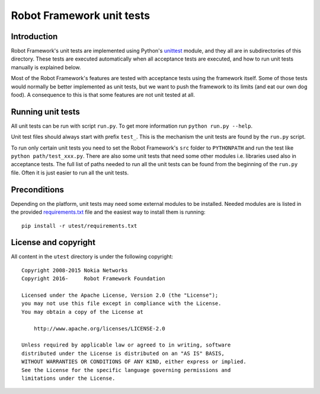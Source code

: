 Robot Framework unit tests
==========================

Introduction
------------

Robot Framework's unit tests are implemented using Python's `unittest
<https://docs.python.org/library/unittest.html>`__ module, and they
all are in subdirectories of this directory. These tests are executed
automatically when all acceptance tests are executed, and how to run
unit tests manually is explained below.

Most of the Robot Framework's features are tested with acceptance tests
using the framework itself. Some of those tests would normally be
better implemented as unit tests, but we want to push the framework to
its limits (and eat our own dog food). A consequence to this is that
some features are not unit tested at all.

Running unit tests
------------------

All unit tests can be run with script ``run.py``. To get more
information run ``python run.py --help``.

Unit test files should always start with prefix ``test_``. This is the
mechanism the unit tests are found by the ``run.py`` script.

To run only certain unit tests you need to set the Robot Framework's ``src``
folder to ``PYTHONPATH`` and run the test like ``python path/test_xxx.py``.
There are also some unit tests that need some other modules i.e. libraries
used also in acceptance tests. The full list of paths needed to run all
the unit tests can be found from the beginning of the ``run.py`` file.
Often it is just easier to run all the unit tests.

Preconditions
-------------

Depending on the platform, unit tests may need some external modules to be
installed. Needed modules are is listed in the provided `<requirements.txt>`__
file and the easiest way to install them is running::

    pip install -r utest/requirements.txt

License and copyright
---------------------

All content in the ``utest`` directory is under the following copyright::

    Copyright 2008-2015 Nokia Networks
    Copyright 2016-     Robot Framework Foundation

    Licensed under the Apache License, Version 2.0 (the "License");
    you may not use this file except in compliance with the License.
    You may obtain a copy of the License at

        http://www.apache.org/licenses/LICENSE-2.0

    Unless required by applicable law or agreed to in writing, software
    distributed under the License is distributed on an "AS IS" BASIS,
    WITHOUT WARRANTIES OR CONDITIONS OF ANY KIND, either express or implied.
    See the License for the specific language governing permissions and
    limitations under the License.
